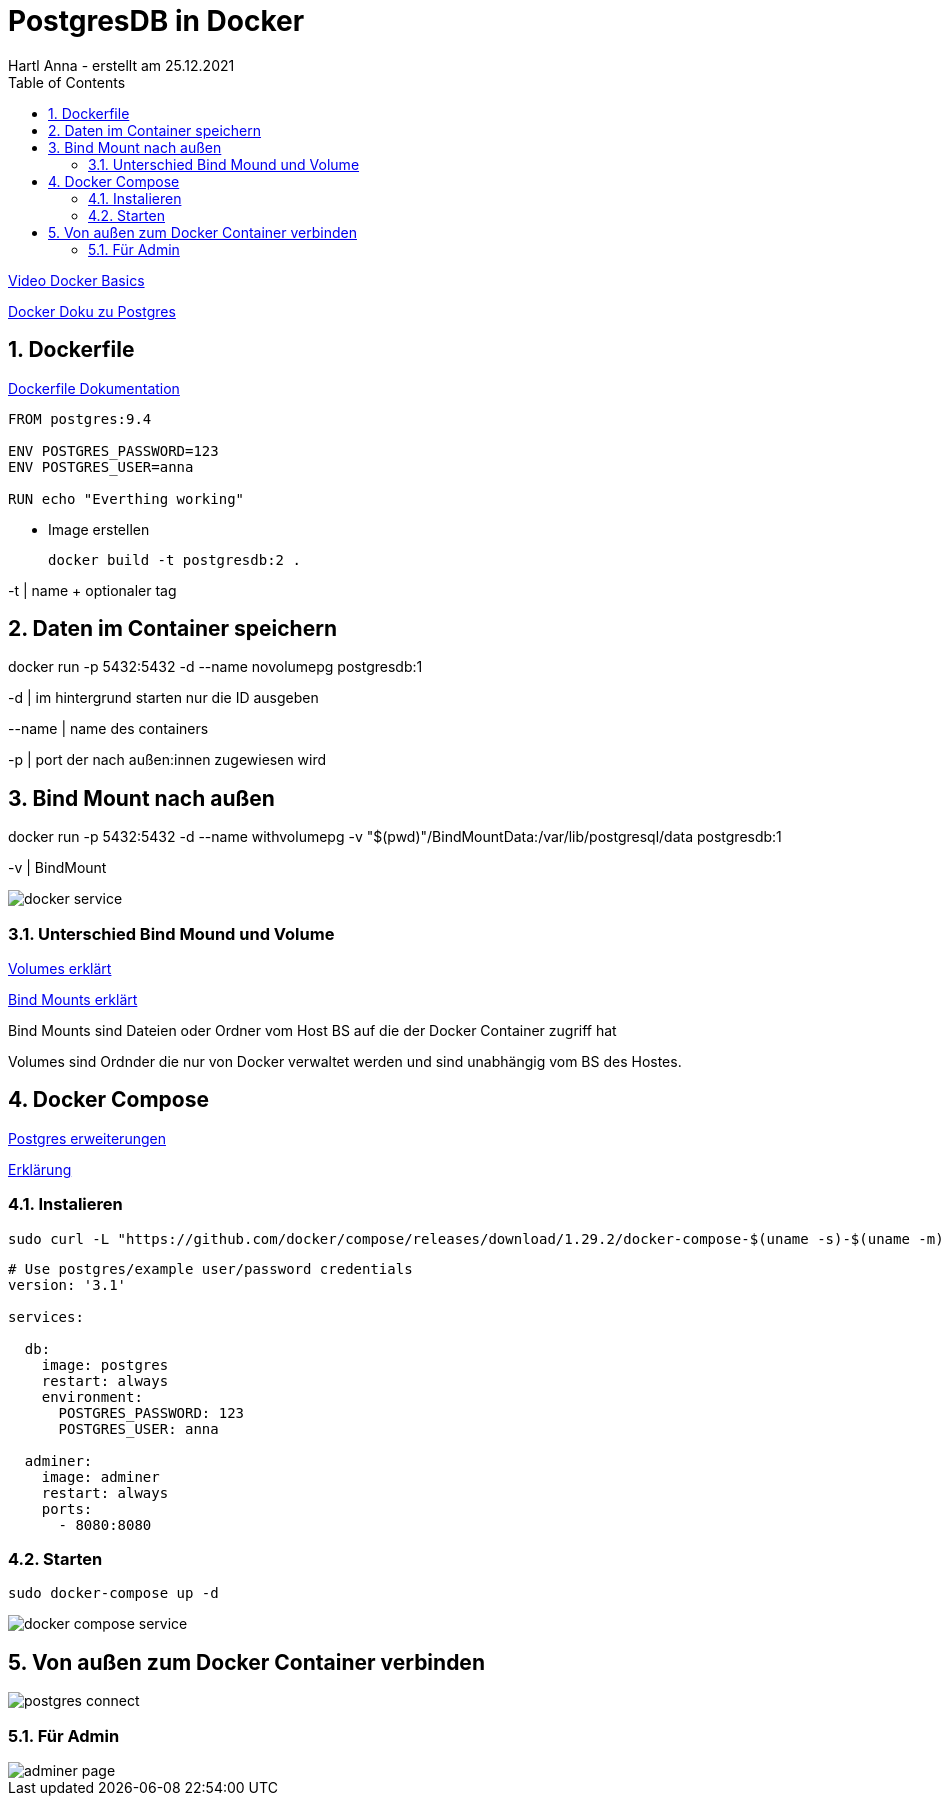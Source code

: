= PostgresDB in Docker
Hartl Anna - erstellt am 25.12.2021
ifndef::imagesdir[:imagesdir: images]
//:toc-placement!:  // prevents the generation of the doc at this position, so it can be printed afterwards
:sourcedir: ../src/main/java
:icons: font
:sectnums:    // Nummerierung der Überschriften / section numbering
:toc: left
//Need this blank line after ifdef, don't know why...
ifdef::backend-html5[]

https://www.youtube.com/watch?v=ERX5cTbUP6k&ab_channel=CodemitFloW[Video Docker Basics]

https://docs.docker.com/samples/postgresql_service/[Docker Doku zu Postgres]

== Dockerfile

https://docs.docker.com/engine/reference/builder/[Dockerfile Dokumentation]

----
FROM postgres:9.4

ENV POSTGRES_PASSWORD=123
ENV POSTGRES_USER=anna

RUN echo "Everthing working"
----

* Image erstellen

    docker build -t postgresdb:2 .

-t | name + optionaler tag

== Daten im Container speichern
docker run -p 5432:5432 -d --name novolumepg postgresdb:1

-d | im hintergrund starten nur die ID ausgeben

--name | name des containers

-p | port der nach außen:innen zugewiesen wird

== Bind Mount nach außen
docker run -p 5432:5432 -d --name withvolumepg -v "$(pwd)"/BindMountData:/var/lib/postgresql/data postgresdb:1

-v | BindMount

image::docker-service.png[]

=== Unterschied Bind Mound und Volume
https://docs.docker.com/storage/volumes/[Volumes erklärt]

https://docs.docker.com/storage/bind-mounts/[Bind Mounts erklärt]


Bind Mounts sind Dateien oder Ordner vom Host BS auf die der Docker Container zugriff hat

Volumes sind Ordnder die nur von Docker verwaltet werden und sind unabhängig vom BS des Hostes.

== Docker Compose

https://hub.docker.com/_/postgres[Postgres erweiterungen]

https://dasnetzundich.de/2020/10/docker-compose-erklaert/[Erklärung]

=== Instalieren
 sudo curl -L "https://github.com/docker/compose/releases/download/1.29.2/docker-compose-$(uname -s)-$(uname -m)" -o /usr/local/bin/docker-compose


----
# Use postgres/example user/password credentials
version: '3.1'

services:

  db:
    image: postgres
    restart: always
    environment:
      POSTGRES_PASSWORD: 123
      POSTGRES_USER: anna

  adminer:
    image: adminer
    restart: always
    ports:
      - 8080:8080
----

=== Starten
    sudo docker-compose up -d

image::docker-compose-service[]


== Von außen zum Docker Container verbinden

image::postgres_connect.jpg[]

=== Für Admin

image::adminer-page.png[]

